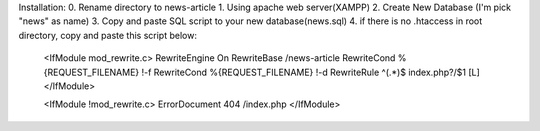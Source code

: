 Installation:
0. Rename directory to news-article
1. Using apache web server(XAMPP)
2. Create New Database (I'm pick "news" as name)
3. Copy and paste SQL script to your new database(news.sql)
4. if there is no .htaccess in root directory, copy and paste this script below:
    <IfModule mod_rewrite.c>
    RewriteEngine On
    RewriteBase /news-article
    RewriteCond %{REQUEST_FILENAME} !-f
    RewriteCond %{REQUEST_FILENAME} !-d
    RewriteRule ^(.*)$ index.php?/$1 [L]
    </IfModule>

    <IfModule !mod_rewrite.c>
    ErrorDocument 404 /index.php
    </IfModule>

